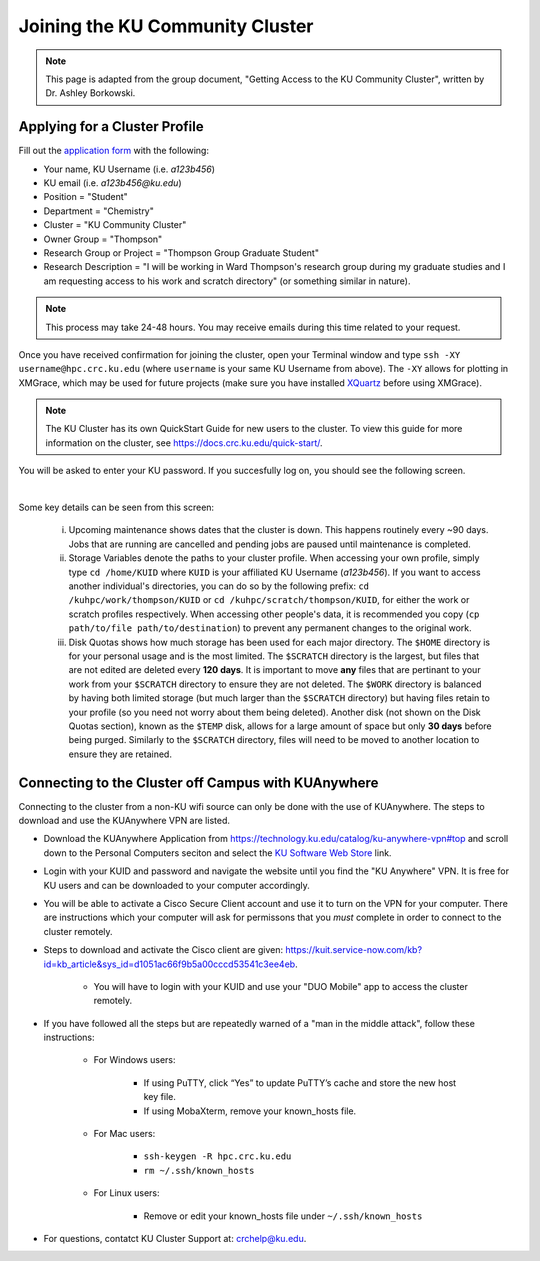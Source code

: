 Joining the KU Community Cluster
=================================

.. note::

   This page is adapted from the group document, "Getting Access to the KU Community Cluster", written by Dr. Ashley Borkowski.

.. _Applying for a Cluster Profile:

Applying for a Cluster Profile
-----------------------------------------------------------------

Fill out the `application form`_ with the following:

* Your name, KU Username (i.e. *a123b456*)
* KU email (i.e. *a123b456@ku.edu*)
* Position = "Student"
* Department = "Chemistry"
* Cluster = "KU Community Cluster"
* Owner Group = "Thompson"
* Research Group or Project = "Thompson Group Graduate Student"
* Research Description = "I will be working in Ward Thompson's research group during my graduate studies and I am requesting access to his work and scratch directory" (or something similar in nature). 

.. note::

   This process may take 24-48 hours. You may receive emails during this time related to your request.

.. _application form: https://deptsec.ku.edu/~crc/forms/form/2

Once you have received confirmation for joining the cluster, open your Terminal window and type ``ssh -XY username@hpc.crc.ku.edu`` (where ``username`` is your same KU Username from above). The ``-XY`` allows for plotting in XMGrace, which may be used for future projects (make sure you have installed `XQuartz`_ before using XMGrace). 

.. _XQuartz: https://www.xquartz.org/

.. note::

	The KU Cluster has its own QuickStart Guide for new users to the cluster. To view this guide for more information on the cluster, see https://docs.crc.ku.edu/quick-start/.

You will be asked to enter your KU password. If you succesfully log on, you should see the following screen.

.. image:: cluster.png
   :width: 1000px
   :height: 1100px
   :scale: 50 %
   :alt: alternate text
   :align: center

|

Some key details can be seen from this screen:

	i. Upcoming maintenance shows dates that the cluster is down. This happens routinely every ~90 days. Jobs that are running are cancelled and pending jobs are paused until maintenance is completed. 
	ii. Storage Variables denote the paths to your cluster profile. When accessing your own profile, simply type ``cd /home/KUID`` where ``KUID`` is your affiliated KU Username (*a123b456*). If you want to access another individual's directories, you can do so by the following prefix: ``cd /kuhpc/work/thompson/KUID`` or ``cd /kuhpc/scratch/thompson/KUID``, for either the work or scratch profiles respectively. When accessing other people's data, it is recommended you copy (``cp path/to/file path/to/destination``) to prevent any permanent changes to the original work. 
	iii. Disk Quotas shows how much storage has been used for each major directory. The ``$HOME`` directory is for your personal usage and is the most limited. The ``$SCRATCH`` directory is the largest, but files that are not edited are deleted every **120 days**. It is important to move **any** files that are pertinant to your work from your ``$SCRATCH`` directory to ensure they are not deleted. The ``$WORK`` directory is balanced by having both limited storage (but much larger than the ``$SCRATCH`` directory) but having files retain to your profile (so you need not worry about them being deleted). Another disk (not shown on the Disk Quotas section), known as the ``$TEMP`` disk, allows for a large amount of space but only **30 days** before being purged. Similarly to the ``$SCRATCH`` directory, files will need to be moved to another location to ensure they are retained. 

.. _Connecting to the Cluster off Campus with KUAnywhere:

Connecting to the Cluster off Campus with KUAnywhere
------------------------------------------------------

Connecting to the cluster from a non-KU wifi source can only be done with the use of KUAnywhere. The steps to download and use the KUAnywhere VPN are listed.

* Download the KUAnywhere Application from https://technology.ku.edu/catalog/ku-anywhere-vpn#top and scroll down to the Personal Computers seciton and select the `KU Software Web Store`_ link. 
* Login with your KUID and password and navigate the website until you find the "KU Anywhere" VPN. It is free for KU users and can be downloaded to your computer accordingly. 
* You will be able to activate a Cisco Secure Client account and use it to turn on the VPN for your computer. There are instructions which your computer will ask for permissons that you *must* complete in order to connect to the cluster remotely. 
* Steps to download and activate the Cisco client are given: https://kuit.service-now.com/kb?id=kb_article&sys_id=d1051ac66f9b5a00cccd53541c3ee4eb.

	- You will have to login with your KUID and use your "DUO Mobile" app to access the cluster remotely.

* If you have followed all the steps but are repeatedly warned of a "man in the middle attack", follow these instructions:

	- For Windows users:

		* If using PuTTY, click “Yes” to update PuTTY’s cache and store the new host key file.
		* If using MobaXterm, remove your known_hosts file.

	- For Mac users:

		* ``ssh-keygen -R hpc.crc.ku.edu``
		* ``rm ~/.ssh/known_hosts``

	- For Linux users:

		* Remove or edit your known_hosts file under ``~/.ssh/known_hosts``

* For questions, contatct KU Cluster Support at: crchelp@ku.edu.

.. _KU Software Web Store: https://kusoftware.ku.edu/local-login
